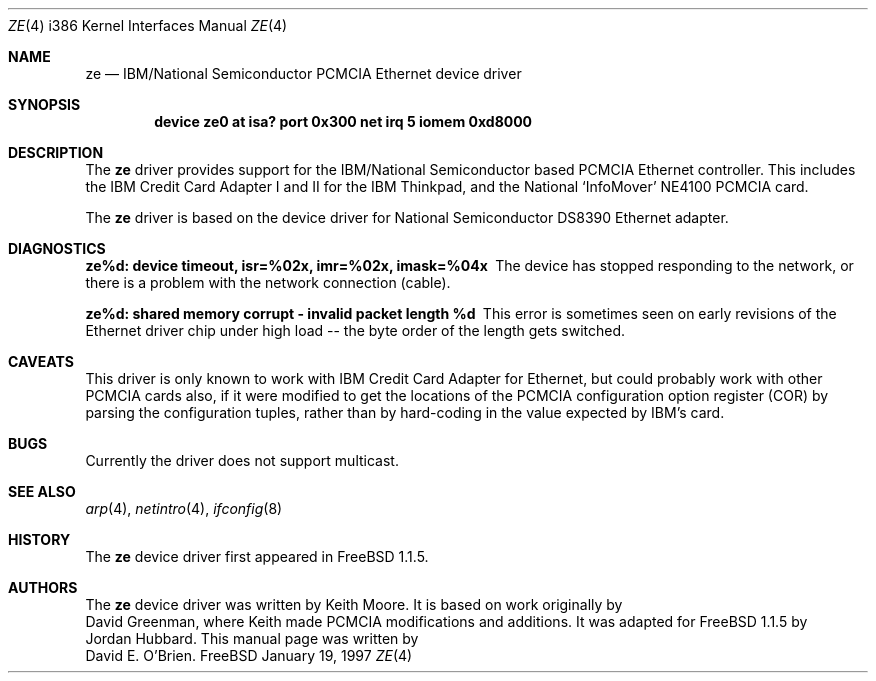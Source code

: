 .\"
.\" Copyright (c) 1997 David E. O'Brien
.\"
.\" All rights reserved.
.\"
.\" Redistribution and use in source and binary forms, with or without
.\" modification, are permitted provided that the following conditions
.\" are met:
.\" 1. Redistributions of source code must retain the above copyright
.\"    notice, this list of conditions and the following disclaimer.
.\" 2. Redistributions in binary form must reproduce the above copyright
.\"    notice, this list of conditions and the following disclaimer in the
.\"    documentation and/or other materials provided with the distribution.
.\"
.\" THIS SOFTWARE IS PROVIDED BY THE DEVELOPERS ``AS IS'' AND ANY EXPRESS OR
.\" IMPLIED WARRANTIES, INCLUDING, BUT NOT LIMITED TO, THE IMPLIED WARRANTIES
.\" OF MERCHANTABILITY AND FITNESS FOR A PARTICULAR PURPOSE ARE DISCLAIMED.
.\" IN NO EVENT SHALL THE DEVELOPERS BE LIABLE FOR ANY DIRECT, INDIRECT,
.\" INCIDENTAL, SPECIAL, EXEMPLARY, OR CONSEQUENTIAL DAMAGES (INCLUDING, BUT
.\" NOT LIMITED TO, PROCUREMENT OF SUBSTITUTE GOODS OR SERVICES; LOSS OF USE,
.\" DATA, OR PROFITS; OR BUSINESS INTERRUPTION) HOWEVER CAUSED AND ON ANY
.\" THEORY OF LIABILITY, WHETHER IN CONTRACT, STRICT LIABILITY, OR TORT
.\" (INCLUDING NEGLIGENCE OR OTHERWISE) ARISING IN ANY WAY OUT OF THE USE OF
.\" THIS SOFTWARE, EVEN IF ADVISED OF THE POSSIBILITY OF SUCH DAMAGE.
.\"
.\" $Id: ze.4,v 1.5 1998/03/12 07:30:40 charnier Exp $
.\"
.Dd January 19, 1997
.Dt ZE 4 i386
.Os FreeBSD
.Sh NAME
.Nm ze
.Nd
IBM/National Semiconductor PCMCIA Ethernet device driver
.Sh SYNOPSIS
.Cd "device ze0 at isa? port 0x300 net irq 5 iomem 0xd8000"
.Sh DESCRIPTION
The
.Nm
driver provides support for the IBM/National Semiconductor based PCMCIA
Ethernet controller.  This includes the IBM Credit Card Adapter I and II 
for the IBM Thinkpad, and the National `InfoMover' NE4100 PCMCIA card.
.Pp
The
.Nm
driver is based on the device driver for National Semiconductor DS8390
Ethernet adapter.
.Sh DIAGNOSTICS
.Bl -diag
.It "ze%d: device timeout, isr=%02x, imr=%02x, imask=%04x"
The device has stopped responding to the network, or there is a problem with
the network connection (cable).
.It "ze%d: shared memory corrupt - invalid packet length %d"
This error is sometimes seen on early revisions of the Ethernet driver chip
under high load -- the byte order of the length gets switched.
.El
.Sh CAVEATS
This driver is only known to work with IBM Credit Card Adapter for Ethernet,
but could probably work with other PCMCIA cards also, if it were modified
to get the locations of the PCMCIA configuration option register (COR)
by parsing the configuration tuples, rather than by hard-coding in
the value expected by IBM's card.
.Sh BUGS
Currently the driver does not support multicast.
.Sh SEE ALSO
.Xr arp 4 ,
.Xr netintro 4 ,
.Xr ifconfig 8
.Sh HISTORY
The
.Nm
device driver first appeared in
.Fx 1.1.5 .
.Sh AUTHORS
The
.Nm
device driver was written by
.An Keith Moore .
It is based on work originally by
.An David Greenman ,
where Keith made PCMCIA modifications and additions.
It was adapted for
.Fx 1.1.5
by
.An Jordan Hubbard .
This manual page was written by
.An David E. O'Brien .
